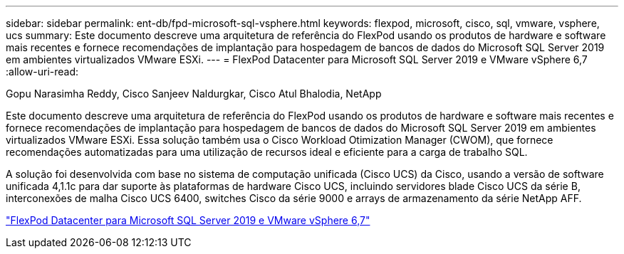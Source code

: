 ---
sidebar: sidebar 
permalink: ent-db/fpd-microsoft-sql-vsphere.html 
keywords: flexpod, microsoft, cisco, sql, vmware, vsphere, ucs 
summary: Este documento descreve uma arquitetura de referência do FlexPod usando os produtos de hardware e software mais recentes e fornece recomendações de implantação para hospedagem de bancos de dados do Microsoft SQL Server 2019 em ambientes virtualizados VMware ESXi. 
---
= FlexPod Datacenter para Microsoft SQL Server 2019 e VMware vSphere 6,7
:allow-uri-read: 


Gopu Narasimha Reddy, Cisco Sanjeev Naldurgkar, Cisco Atul Bhalodia, NetApp

[role="lead"]
Este documento descreve uma arquitetura de referência do FlexPod usando os produtos de hardware e software mais recentes e fornece recomendações de implantação para hospedagem de bancos de dados do Microsoft SQL Server 2019 em ambientes virtualizados VMware ESXi. Essa solução também usa o Cisco Workload Otimization Manager (CWOM), que fornece recomendações automatizadas para uma utilização de recursos ideal e eficiente para a carga de trabalho SQL.

A solução foi desenvolvida com base no sistema de computação unificada (Cisco UCS) da Cisco, usando a versão de software unificada 4,1.1c para dar suporte às plataformas de hardware Cisco UCS, incluindo servidores blade Cisco UCS da série B, interconexões de malha Cisco UCS 6400, switches Cisco da série 9000 e arrays de armazenamento da série NetApp AFF.

link:https://www.cisco.com/c/en/us/td/docs/unified_computing/ucs/UCS_CVDs/mssql2019_flexpod.html["FlexPod Datacenter para Microsoft SQL Server 2019 e VMware vSphere 6,7"^]
